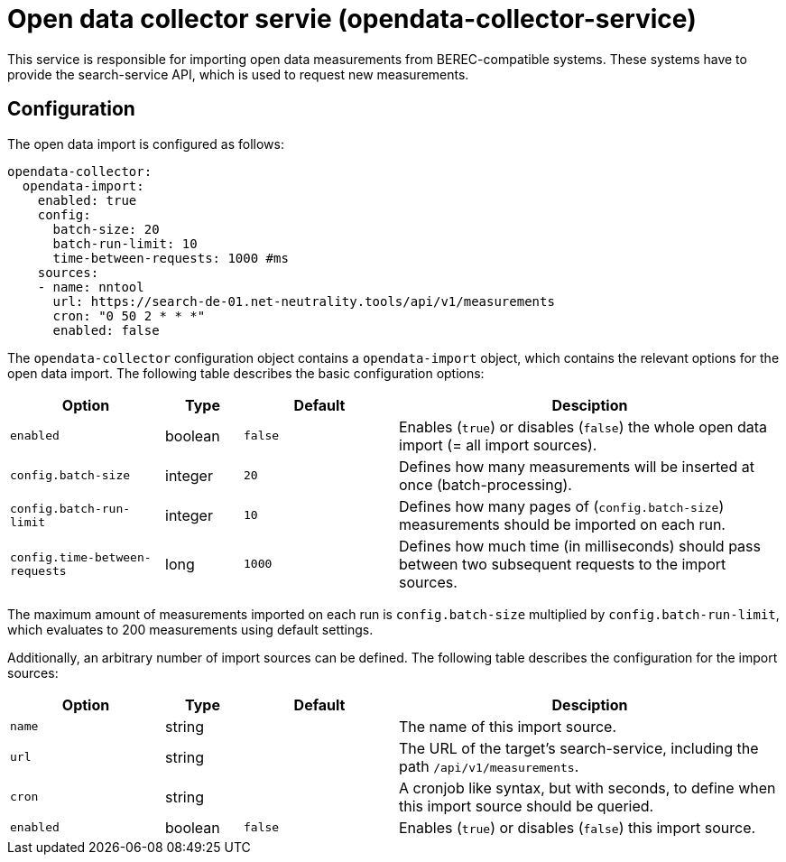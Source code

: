 = Open data collector servie (opendata-collector-service)

This service is responsible for importing open data measurements from BEREC-compatible systems.
These systems have to provide the search-service API, which is used to request new measurements.

== Configuration

The open data import is configured as follows:

----
opendata-collector:
  opendata-import:
    enabled: true
    config:
      batch-size: 20
      batch-run-limit: 10
      time-between-requests: 1000 #ms
    sources:
    - name: nntool
      url: https://search-de-01.net-neutrality.tools/api/v1/measurements
      cron: "0 50 2 * * *"
      enabled: false
----

The `opendata-collector` configuration object contains a `opendata-import` object, which contains
the relevant options for the open data import. The following table describes the basic configuration options:

[cols="4,2,4,10",options=header]
|===
|Option                         |Type      |Default     |Desciption
|`enabled`                      |boolean   |`false`     |Enables (`true`) or disables (`false`) the whole open data import (= all import sources).
|`config.batch-size`            |integer   |`20`        |Defines how many measurements will be inserted at once (batch-processing).
|`config.batch-run-limit`       |integer   |`10`        |Defines how many pages of (`config.batch-size`) measurements should be imported on each run.
|`config.time-between-requests` |long      |`1000`      |Defines how much time (in milliseconds) should pass between two subsequent requests to the import sources.
|===

The maximum amount of measurements imported on each run is `config.batch-size` multiplied by `config.batch-run-limit`, which evaluates to 200 measurements using
default settings.

Additionally, an arbitrary number of import sources can be defined. The following table describes the configuration for the import sources:

[cols="4,2,4,10",options=header]
|===
|Option         |Type      |Default     |Desciption
|`name`         |string    |            |The name of this import source.
|`url`          |string    |            |The URL of the target's search-service, including the path `/api/v1/measurements`.
|`cron`         |string    |            |A cronjob like syntax, but with seconds, to define when this import source should be queried.
|`enabled`      |boolean   |`false`     |Enables (`true`) or disables (`false`) this import source.
|===
